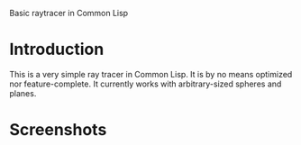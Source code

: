 Basic raytracer in Common Lisp

* Introduction
This is a very simple ray tracer in Common Lisp. It is by no means
optimized nor feature-complete. It currently works with
arbitrary-sized spheres and planes.

* Screenshots
#+BEGIN_HTML
<img src="test.png" />
#+END_HTML
